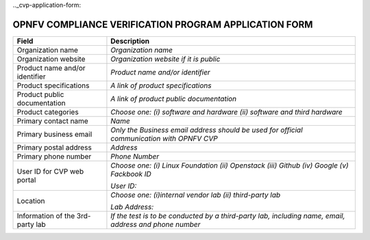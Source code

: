 .. This work is licensed under a Creative Commons Attribution 4.0 International License.
.. http://creativecommons.org/licenses/by/4.0
.. (c) OPNFV, Intel Corporation and others.

.._cvp-application-form:

======================================================
OPNFV COMPLIANCE VERIFICATION PROGRAM APPLICATION FORM
======================================================


+----------------------------------+--------------------------------------------------------------------------------------------+
| **Field**                        | **Description**                                                                            |
+==================================+============================================================================================+
| Organization name                | *Organization name*                                                                        |
|                                  |                                                                                            |
|                                  |                                                                                            |
+----------------------------------+--------------------------------------------------------------------------------------------+
| Organization website             | *Organization website if it is public*                                                     |
|                                  |                                                                                            |
|                                  |                                                                                            |
+----------------------------------+--------------------------------------------------------------------------------------------+
| Product name and/or identifier   | *Product name and/or identifier*                                                           |
|                                  |                                                                                            |
|                                  |                                                                                            |
+----------------------------------+--------------------------------------------------------------------------------------------+
| Product specifications           | *A link of product specifications*                                                         |
|                                  |                                                                                            |
|                                  |                                                                                            |
+----------------------------------+--------------------------------------------------------------------------------------------+
| Product public documentation     | *A link of product public documentation*                                                   |
|                                  |                                                                                            |
|                                  |                                                                                            |
+----------------------------------+--------------------------------------------------------------------------------------------+
| Product categories               | *Choose one: (i) software and hardware (ii) software and third hardware*                   |
+----------------------------------+--------------------------------------------------------------------------------------------+
| Primary contact name             | *Name*                                                                                     |
|                                  |                                                                                            |
+----------------------------------+--------------------------------------------------------------------------------------------+
| Primary business email           | *Only the Business email address should be used for official communication with OPNFV CVP* |
|                                  |                                                                                            |
|                                  |                                                                                            |
+----------------------------------+--------------------------------------------------------------------------------------------+
| Primary postal address           | *Address*                                                                                  |
|                                  |                                                                                            |
+----------------------------------+--------------------------------------------------------------------------------------------+
| Primary phone number             | *Phone Number*                                                                             |
|                                  |                                                                                            |
+----------------------------------+--------------------------------------------------------------------------------------------+
| User ID for CVP web portal       | *Choose one: (i) Linux Foundation (ii) Openstack (iii) Github (iv) Google (v) Fackbook ID* |
|                                  |                                                                                            |
|                                  | *User ID:*                                                                                 |
|                                  |                                                                                            |
+----------------------------------+--------------------------------------------------------------------------------------------+
| Location                         | *Choose one: (i)internal vendor lab  (ii) third-party lab*                                 |
|                                  |                                                                                            |
|                                  | *Lab Address:*                                                                             |
|                                  |                                                                                            |
|                                  |                                                                                            |
+----------------------------------+--------------------------------------------------------------------------------------------+
| Information of the 3rd-party lab | *If the test is to be conducted by a third-party lab, including name, email, address and   |
|                                  | phone number*                                                                              |
|                                  |                                                                                            |
|                                  |                                                                                            |
|                                  |                                                                                            |
|                                  |                                                                                            |
|                                  |                                                                                            |
+----------------------------------+--------------------------------------------------------------------------------------------+

